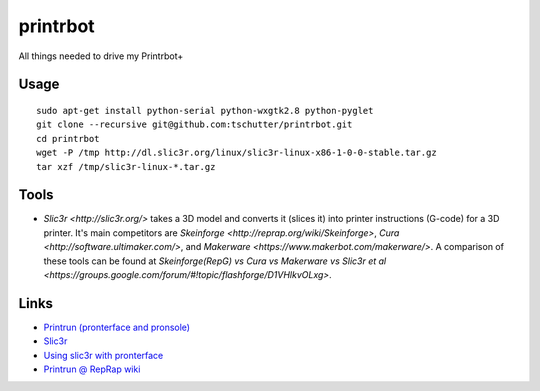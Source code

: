 printrbot
=========

All things needed to drive my Printrbot+

Usage
-----
::

    sudo apt-get install python-serial python-wxgtk2.8 python-pyglet
    git clone --recursive git@github.com:tschutter/printrbot.git
    cd printrbot
    wget -P /tmp http://dl.slic3r.org/linux/slic3r-linux-x86-1-0-0-stable.tar.gz
    tar xzf /tmp/slic3r-linux-*.tar.gz

Tools
-----

* `Slic3r <http://slic3r.org/>` takes a 3D model and converts it
  (slices it) into printer instructions (G-code) for a 3D printer.
  It's main competitors are `Skeinforge
  <http://reprap.org/wiki/Skeinforge>`, `Cura
  <http://software.ultimaker.com/>`, and `Makerware
  <https://www.makerbot.com/makerware/>`.  A comparison of these tools
  can be found at `Skeinforge(RepG) vs Cura vs Makerware vs Slic3r et
  al
  <https://groups.google.com/forum/#!topic/flashforge/D1VHlkvOLxg>`.

Links
-----

* `Printrun (pronterface and pronsole)
  <https://github.com/kliment/Printrun>`__

* `Slic3r <http://slic3r.org/>`__

* `Using slic3r with pronterface
  <http://www.printrbottalk.com/wiki/index.php?title=Using_slic3r_with_pronterface>`__

* `Printrun @ RepRap wiki <http://reprap.org/wiki/Printrun>`__
